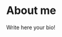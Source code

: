 * About me
:PROPERTIES:
:Date: <2013-05-17 Fri>
:Id: about-me
:Author: Grom
:END:


 Write here your bio!

